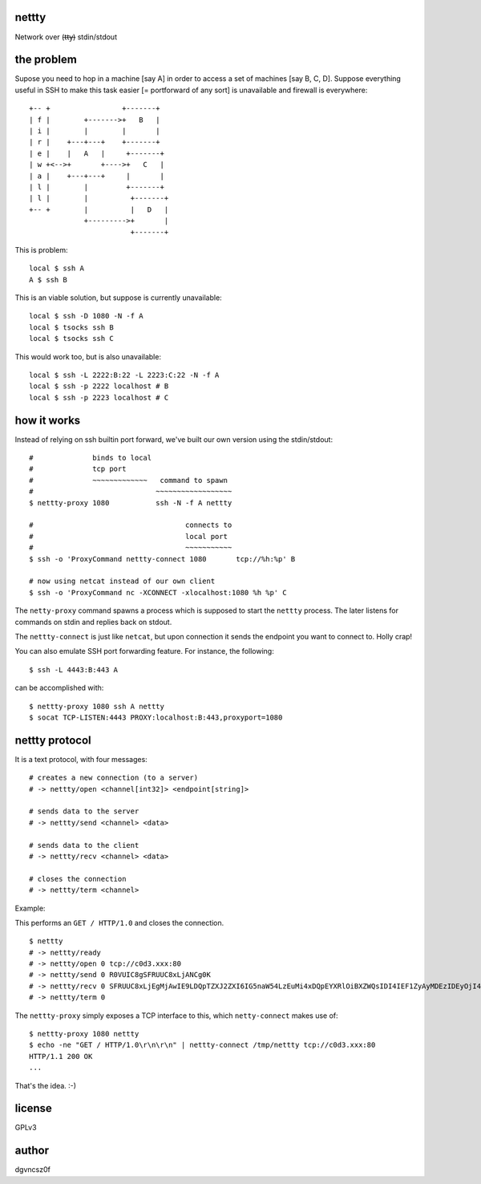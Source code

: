 nettty
======

Network over (t̶t̶y̶) stdin/stdout

the problem
===========

Supose you need to hop in a machine [say A] in order to access a set
of machines [say B, C, D]. Suppose everything useful in SSH to make
this task easier [= portforward of any sort] is unavailable and
firewall is everywhere:
::


         +-- +                 +-------+
         | f |        +------->+   B   |
         | i |        |        |       |
         | r |    +---+---+    +-------+
         | e |    |   A   |     +-------+
         | w +<-->+       +---->+   C   |
         | a |    +---+---+     |       |
         | l |        |         +-------+
         | l |        |          +-------+
         +-- +        |          |   D   |
                      +--------->+       |
                                 +-------+  

This is problem:
::

  local $ ssh A
  A $ ssh B

This is an viable solution, but suppose is currently unavailable:
::

  local $ ssh -D 1080 -N -f A
  local $ tsocks ssh B
  local $ tsocks ssh C

This would work too, but is also unavailable:
::

  local $ ssh -L 2222:B:22 -L 2223:C:22 -N -f A
  local $ ssh -p 2222 localhost # B
  local $ ssh -p 2223 localhost # C

how it works
============

Instead of relying on ssh builtin port forward, we've built our own
version using the stdin/stdout:
::

  #              binds to local
  #              tcp port
  #              ~~~~~~~~~~~~~   command to spawn
  #                             ~~~~~~~~~~~~~~~~~~
  $ nettty-proxy 1080           ssh -N -f A nettty

  #                                    connects to
  #                                    local port
  #                                    ~~~~~~~~~~~
  $ ssh -o 'ProxyCommand nettty-connect 1080       tcp://%h:%p' B

  # now using netcat instead of our own client
  $ ssh -o 'ProxyCommand nc -XCONNECT -xlocalhost:1080 %h %p' C

The ``netty-proxy`` command spawns a process which is supposed to
start the ``nettty`` process. The later listens for commands on stdin
and replies back on stdout.

The ``nettty-connect`` is just like ``netcat``, but upon connection it
sends the endpoint you want to connect to. Holly crap!

You can also emulate SSH port forwarding feature. For instance, the
following:
::
  $ ssh -L 4443:B:443 A

can be accomplished with:
::
  $ nettty-proxy 1080 ssh A nettty
  $ socat TCP-LISTEN:4443 PROXY:localhost:B:443,proxyport=1080

nettty protocol
===============

It is a text protocol, with four messages:
::

  # creates a new connection (to a server)
  # -> nettty/open <channel[int32]> <endpoint[string]>

  # sends data to the server
  # -> nettty/send <channel> <data>

  # sends data to the client
  # -> nettty/recv <channel> <data>

  # closes the connection
  # -> nettty/term <channel>

Example:

This performs an ``GET / HTTP/1.0`` and closes the connection.
::

  $ nettty
  # -> nettty/ready
  # -> nettty/open 0 tcp://c0d3.xxx:80
  # -> nettty/send 0 R0VUIC8gSFRUUC8xLjANCg0K
  # -> nettty/recv 0 SFRUUC8xLjEgMjAwIE9LDQpTZXJ2ZXI6IG5naW54LzEuMi4xDQpEYXRlOiBXZWQsIDI4IEF1ZyAyMDEzIDEyOjI4OjIyIEdNVA0KQ29udGVudC1UeXBlOiB0ZXh0L2h0bWwNCkNvbnRlbnQtTGVuZ3RoOiAxNTENCkxhc3QtTW9kaWZpZWQ6IE1vbiwgMDQgT2N0IDIwMDQgMTU6MDQ6MDYgR01UDQpDb25uZWN0aW9uOiBjbG9zZQ0KQWNjZXB0LVJhbmdlczogYnl0ZXMNCg0KPGh0bWw+CjxoZWFkPgo8dGl0bGU+V2VsY29tZSB0byBuZ2lueCE8L3RpdGxlPgo8L2hlYWQ+Cjxib2R5IGJnY29sb3I9IndoaXRlIiB0ZXh0PSJibGFjayI+CjxjZW50ZXI+PGgxPldlbGNvbWUgdG8gbmdpbnghPC9oMT48L2NlbnRlcj4KPC9ib2R5Pgo8L2h0bWw+Cg==
  # -> nettty/term 0

The ``nettty-proxy`` simply exposes a TCP interface to this, which
``netty-connect`` makes use of: ::

  $ nettty-proxy 1080 nettty
  $ echo -ne "GET / HTTP/1.0\r\n\r\n" | nettty-connect /tmp/nettty tcp://c0d3.xxx:80
  HTTP/1.1 200 OK
  ...

That's the idea. :-)

license
=======

GPLv3

author
======

dgvncsz0f
